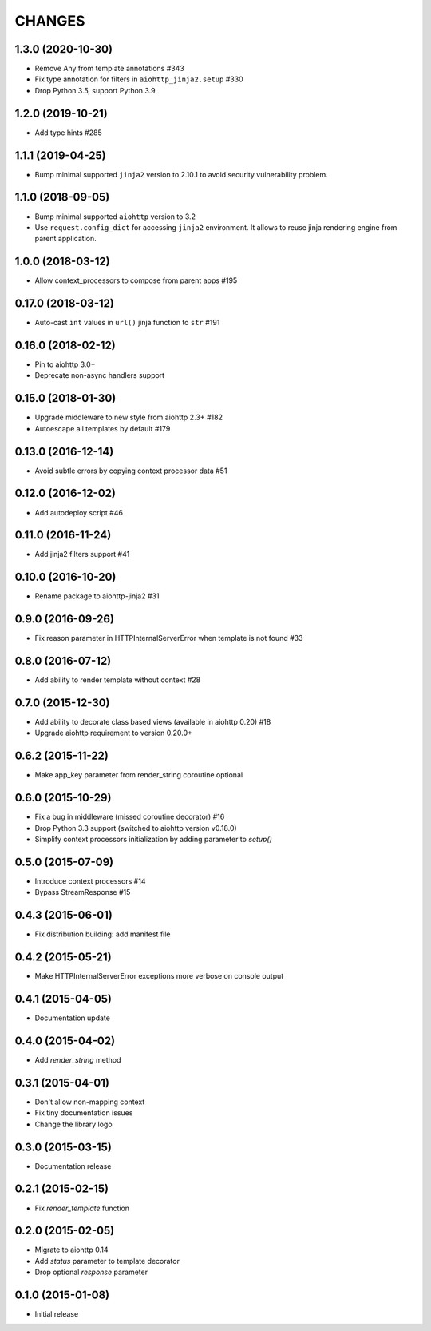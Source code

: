 CHANGES
=======

1.3.0 (2020-10-30)
------------------

- Remove Any from template annotations #343

- Fix type annotation for filters in ``aiohttp_jinja2.setup`` #330

- Drop Python 3.5, support Python 3.9


1.2.0 (2019-10-21)
------------------

- Add type hints #285

1.1.1 (2019-04-25)
------------------

- Bump minimal supported ``jinja2`` version to 2.10.1 to avoid security vulnerability problem.


1.1.0 (2018-09-05)
------------------

- Bump minimal supported ``aiohttp`` version to 3.2

- Use ``request.config_dict`` for accessing ``jinja2`` environment. It
  allows to reuse jinja rendering engine from parent application.

1.0.0 (2018-03-12)
-------------------

- Allow context_processors to compose from parent apps #195

0.17.0 (2018-03-12)
-------------------

- Auto-cast ``int`` values in ``url()`` jinja function to ``str`` #191

0.16.0 (2018-02-12)
-------------------

- Pin to aiohttp 3.0+

- Deprecate non-async handlers support

0.15.0 (2018-01-30)
-------------------

- Upgrade middleware to new style from aiohttp 2.3+ #182

- Autoescape all templates by default #179


0.13.0 (2016-12-14)
-------------------

- Avoid subtle errors by copying context processor data #51

0.12.0 (2016-12-02)
-------------------

- Add autodeploy script #46

0.11.0 (2016-11-24)
-------------------

- Add jinja2 filters support #41

0.10.0 (2016-10-20)
-------------------

- Rename package to aiohttp-jinja2 #31

0.9.0 (2016-09-26)
------------------

- Fix reason parameter in HTTPInternalServerError when template is not
  found #33

0.8.0 (2016-07-12)
------------------

- Add ability to render template without context #28

0.7.0 (2015-12-30)
------------------

- Add ability to decorate class based views (available in aiohttp 0.20) #18

- Upgrade aiohttp requirement to version 0.20.0+

0.6.2 (2015-11-22)
------------------

- Make app_key parameter from render_string coroutine optional

0.6.0 (2015-10-29)
------------------

- Fix a bug in middleware (missed coroutine decorator) #16

- Drop Python 3.3 support (switched to aiohttp version v0.18.0)

- Simplify context processors initialization by adding parameter to `setup()`

0.5.0 (2015-07-09)
------------------

- Introduce context processors #14

- Bypass StreamResponse #15

0.4.3 (2015-06-01)
------------------

- Fix distribution building: add manifest file

0.4.2 (2015-05-21)
------------------

- Make HTTPInternalServerError exceptions more verbose on console
  output

0.4.1 (2015-04-05)
------------------

- Documentation update

0.4.0 (2015-04-02)
------------------

- Add `render_string` method

0.3.1 (2015-04-01)
------------------

- Don't allow non-mapping context

- Fix tiny documentation issues

- Change the library logo

0.3.0 (2015-03-15)
------------------

- Documentation release

0.2.1 (2015-02-15)
------------------

- Fix `render_template` function

0.2.0 (2015-02-05)
------------------

- Migrate to aiohttp 0.14

- Add `status` parameter to template decorator

- Drop optional `response` parameter

0.1.0 (2015-01-08)
------------------

- Initial release

